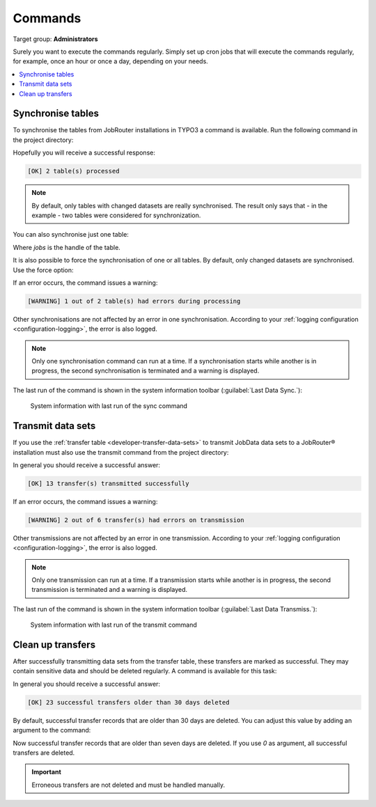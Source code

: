 .. _commands:

========
Commands
========

Target group: **Administrators**

Surely you want to execute the commands regularly. Simply set up cron jobs that
will execute the commands regularly, for example, once an hour or once a day,
depending on your needs.

.. contents::
   :depth: 1
   :local:

.. _sync-command:

Synchronise tables
==================

To synchronise the tables from JobRouter installations in TYPO3 a command is
available. Run the following command in the project directory:

.. tabs::

   .. group-tab:: Composer-based installation

      .. code-block:: shell

         vendor/bin/typo3 jobrouter:data:sync

   .. group-tab:: Legacy installation

      .. code-block:: shell

         public/typo3/sysext/core/bin/typo3 jobrouter:data:sync

Hopefully you will receive a successful response:

.. code-block:: plaintext

   [OK] 2 table(s) processed

.. note::
   By default, only tables with changed datasets are really synchronised. The
   result only says that - in the example - two tables were considered for
   synchronization.

You can also synchronise just one table:

.. tabs::

   .. group-tab:: Composer-based installation

      .. code-block:: shell

         vendor/bin/typo3 jobrouter:data:sync jobs

   .. group-tab:: Legacy installation

      .. code-block:: shell

         public/typo3/sysext/core/bin/typo3 jobrouter:data:sync jobs

Where `jobs` is the handle of the table.

It is also possible to force the synchronisation of one or all tables. By
default, only changed datasets are synchronised. Use the force option:

.. tabs::

   .. group-tab:: Composer-based installation

      .. code-block:: shell

         vendor/bin/typo3 jobrouter:data:sync --force

   .. group-tab:: Legacy installation

      .. code-block:: shell

         public/typo3/sysext/core/bin/typo3 jobrouter:data:sync --force

If an error occurs, the command issues a warning:

.. code-block:: plaintext

   [WARNING] 1 out of 2 table(s) had errors during processing

Other synchronisations are not affected by an error in one synchronisation.
According to your :ref:`logging configuration <configuration-logging>`, the
error is also logged.

.. note::
   Only one synchronisation command can run at a time. If a synchronisation
   starts while another is in progress, the second synchronisation is terminated
   and a warning is displayed.

The last run of the command is shown in the system information toolbar
(:guilabel:`Last Data Sync.`):

.. figure:: /Images/system-information.png
   :alt: System information with last run of the sync command

   System information with last run of the sync command


.. _transmit-command:

Transmit data sets
==================

If you use the :ref:`transfer table <developer-transfer-data-sets>` to transmit
JobData data sets to a JobRouter® installation must also use the transmit
command from the project directory:

.. tabs::

   .. group-tab:: Composer-based installation

      .. code-block:: shell

         vendor/bin/typo3 jobrouter:data:transmit

   .. group-tab:: Legacy installation

      .. code-block:: shell

         public/typo3/sysext/core/bin/typo3 jobrouter:data:transmit

In general you should receive a successful answer:

.. code-block:: plaintext

   [OK] 13 transfer(s) transmitted successfully

If an error occurs, the command issues a warning:

.. code-block:: plaintext

   [WARNING] 2 out of 6 transfer(s) had errors on transmission

Other transmissions are not affected by an error in one transmission. According
to your :ref:`logging configuration <configuration-logging>`, the error is
also logged.

.. note::
   Only one transmission can run at a time. If a transmission starts while
   another is in progress, the second transmission is terminated and a warning
   is displayed.

The last run of the command is shown in the system information toolbar
(:guilabel:`Last Data Transmiss.`):

.. figure:: /Images/system-information.png
   :alt: System information with last run of the transmit command

   System information with last run of the transmit command


.. _deleteoldtransfers-command:

Clean up transfers
==================

After successfully transmitting data sets from the transfer table, these
transfers are marked as successful. They may contain sensitive data and should
be deleted regularly. A command is available for this task:

.. tabs::

   .. group-tab:: Composer-based installation

      .. code-block:: shell

         vendor/bin/typo3 jobrouter:data:cleanuptransfers

   .. group-tab:: Legacy installation

      .. code-block:: shell

         public/typo3/sysext/core/bin/typo3 jobrouter:data:cleanuptransfers

In general you should receive a successful answer:

.. code-block:: plaintext

   [OK] 23 successful transfers older than 30 days deleted

By default, successful transfer records that are older than 30 days are deleted.
You can adjust this value by adding an argument to the command:

.. tabs::

   .. group-tab:: Composer-based installation

      .. code-block:: shell

         vendor/bin/typo3 jobrouter:data:cleanuptransfers 7

   .. group-tab:: Legacy installation

      .. code-block:: shell

         public/typo3/sysext/core/bin/typo3 jobrouter:data:cleanuptransfers 7

Now successful transfer records that are older than seven days are deleted. If
you use `0` as argument, all successful transfers are deleted.

.. important::
   Erroneous transfers are not deleted and must be handled manually.

